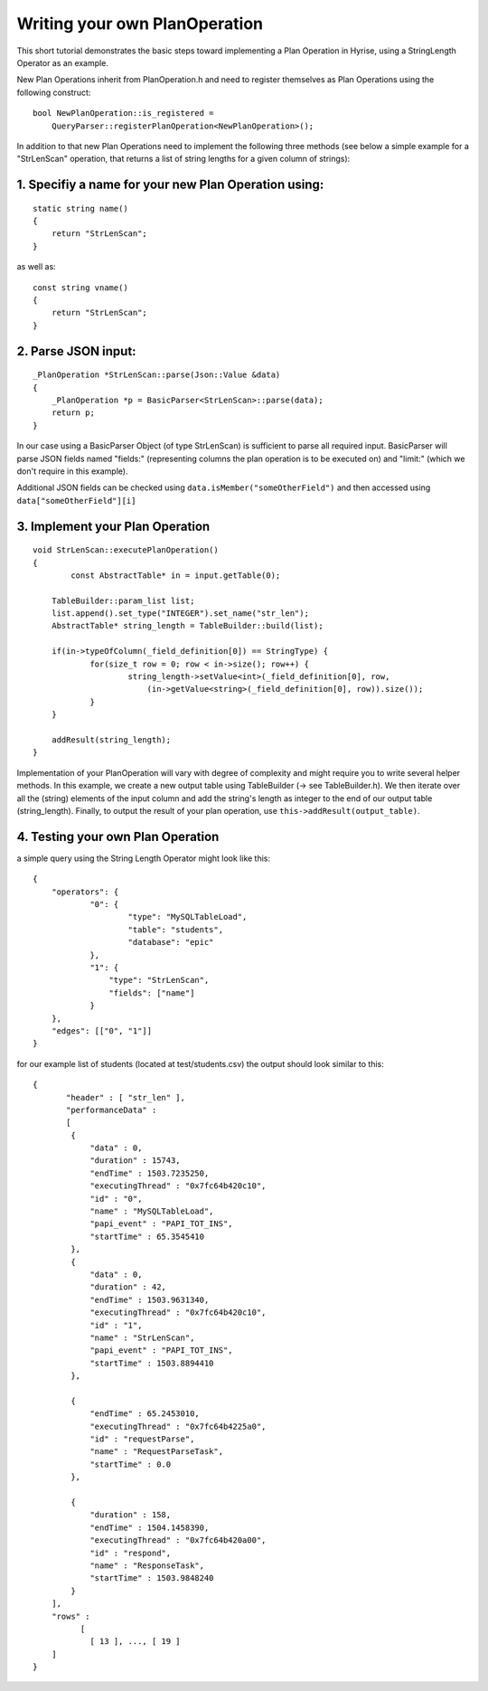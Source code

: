 Writing your own PlanOperation
******************************

This short tutorial demonstrates the basic steps toward implementing a Plan Operation in Hyrise, using a StringLength Operator as an example.

New Plan Operations inherit from PlanOperation.h and need to register themselves as Plan Operations using the following construct::

    bool NewPlanOperation::is_registered = 
        QueryParser::registerPlanOperation<NewPlanOperation>();

In addition to that new Plan Operations need to implement the following three methods (see below a simple example for a "StrLenScan" operation, that returns a list of string lengths for a given column of strings)::

1. Specifiy a name for your new Plan Operation using:
"""""""""""""""""""""""""""""""""""""""""""""""""""""
::

    static string name()
    {
        return "StrLenScan";
    }
    
as well as::

    const string vname() 
    {
        return "StrLenScan";
    }


2. Parse JSON input:
""""""""""""""""""""
::
    
    _PlanOperation *StrLenScan::parse(Json::Value &data)
    {
        _PlanOperation *p = BasicParser<StrLenScan>::parse(data);
        return p;
    }

In our case using a BasicParser Object (of type StrLenScan) is sufficient to parse all required input. BasicParser will parse JSON fields named "fields:" (representing columns the plan operation is to be executed on) and "limit:" (which we don't require in this example).

Additional JSON fields can be checked using ``data.isMember("someOtherField")``
and then accessed using ``data["someOtherField"][i]``


3. Implement your Plan Operation
""""""""""""""""""""""""""""""""
::

    void StrLenScan::executePlanOperation()
    {
	    const AbstractTable* in = input.getTable(0);

    	TableBuilder::param_list list;
    	list.append().set_type("INTEGER").set_name("str_len");
    	AbstractTable* string_length = TableBuilder::build(list);

    	if(in->typeOfColumn(_field_definition[0]) == StringType) {
    		for(size_t row = 0; row < in->size(); row++) {
    			string_length->setValue<int>(_field_definition[0], row, 
    			    (in->getValue<string>(_field_definition[0], row)).size());
    		}
    	}
    	
    	addResult(string_length);
    }

Implementation of your PlanOperation will vary with degree of complexity and might require you to write several helper methods. In this example, we create a new output table using TableBuilder (-> see TableBuilder.h). We then iterate over all the (string) elements of the input column and add the string's length as integer to the end of our output table (string_length).
Finally, to output the result of your plan operation, use ``this->addResult(output_table)``.


4. Testing your own Plan Operation
""""""""""""""""""""""""""""""""""

a simple query using the String Length Operator might look like this::

    {
    	"operators": {
    		"0": {
    			"type": "MySQLTableLoad",
    			"table": "students",
    			"database": "epic"
    		},
    		"1": {
    		    "type": "StrLenScan",
    		    "fields": ["name"]
    		}
    	},
    	"edges": [["0", "1"]]
    }

for our example list of students (located at test/students.csv) the output should look similar to this::

    {
	   "header" : [ "str_len" ],
	   "performanceData" : 
	   [
            {
                "data" : 0,
                "duration" : 15743,
                "endTime" : 1503.7235250,
                "executingThread" : "0x7fc64b420c10",
                "id" : "0",
                "name" : "MySQLTableLoad",
                "papi_event" : "PAPI_TOT_INS",
                "startTime" : 65.3545410
            },
            {
                "data" : 0,
                "duration" : 42,
                "endTime" : 1503.9631340,
                "executingThread" : "0x7fc64b420c10",
                "id" : "1",
                "name" : "StrLenScan",
                "papi_event" : "PAPI_TOT_INS",
                "startTime" : 1503.8894410
            },

            {
                "endTime" : 65.2453010,
                "executingThread" : "0x7fc64b4225a0",
                "id" : "requestParse",
                "name" : "RequestParseTask",
                "startTime" : 0.0
            },

            {
                "duration" : 158,
                "endTime" : 1504.1458390,
                "executingThread" : "0x7fc64b420a00",
                "id" : "respond",
                "name" : "ResponseTask",
                "startTime" : 1503.9848240
            }
        ],
        "rows" : 
              [
        	[ 13 ], ..., [ 19 ]
	]
    }
